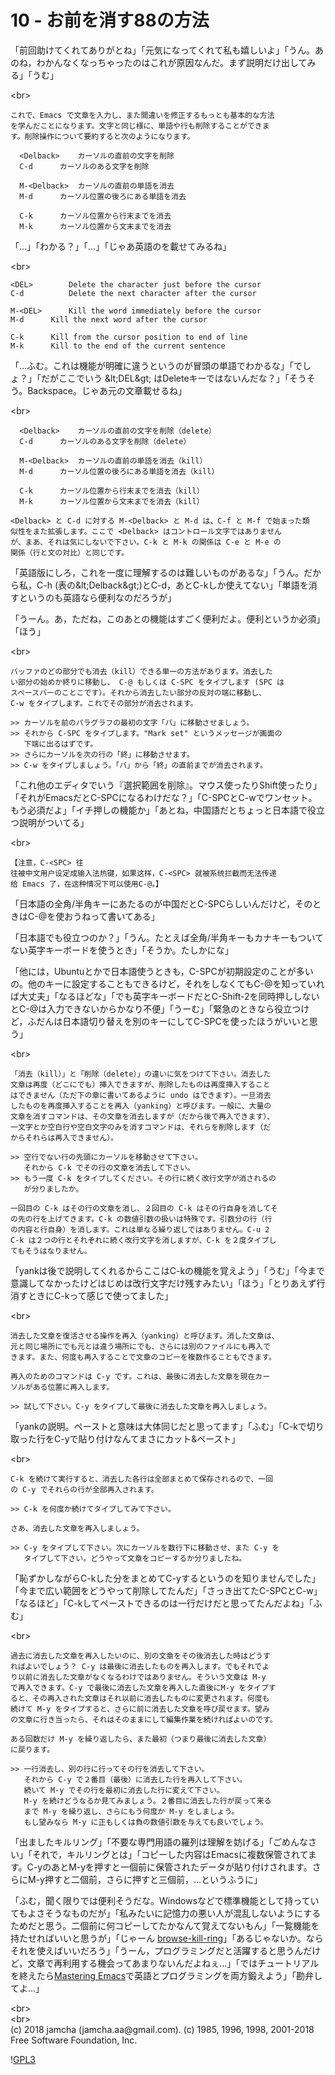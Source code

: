 #+OPTIONS: toc:nil
#+OPTIONS: \n:t
#+OPTIONS: ^:{}

* 10 - お前を消す88の方法

  「前回助けてくれてありがとね」「元気になってくれて私も嬉しいよ」「うん。あのね，わかんなくなっちゃったのはこれが原因なんだ。まず説明だけ出してみる」「うむ」

  <br>
  #+BEGIN_SRC 
  これで、Emacs で文章を入力し、また間違いを修正するもっとも基本的な方法
  を学んだことになります。文字と同じ様に、単語や行も削除することができま
  す。削除操作について要約すると次のようになります。

	<Delback>    カーソルの直前の文字を削除
	C-d	     カーソルのある文字を削除

	M-<Delback>  カーソルの直前の単語を消去
	M-d	     カーソル位置の後ろにある単語を消去

	C-k	     カーソル位置から行末までを消去
	M-k	     カーソル位置から文末までを消去
  #+END_SRC

  「…」「わかる？」「…」「じゃあ英語のを載せてみるね」

  <br>
  #+BEGIN_SRC 
	<DEL>        Delete the character just before the cursor
	C-d   	     Delete the next character after the cursor

	M-<DEL>      Kill the word immediately before the cursor
	M-d	     Kill the next word after the cursor

	C-k	     Kill from the cursor position to end of line
	M-k	     Kill to the end of the current sentence
  #+END_SRC

  「…ふむ。これは機能が明確に違うというのが冒頭の単語でわかるな」「でしょ？」「だがここでいう &lt;DEL&gt; はDeleteキーではないんだな？」「そうそう。Backspace。じゃあ元の文章載せるね」

  <br>
  #+BEGIN_SRC 
	<Delback>    カーソルの直前の文字を削除（delete）
	C-d	     カーソルのある文字を削除（delete）

	M-<Delback>  カーソルの直前の単語を消去（kill）
	M-d	     カーソル位置の後ろにある単語を消去（kill）

	C-k	     カーソル位置から行末までを消去（kill）
	M-k	     カーソル位置から文末までを消去（kill）

  <Delback> と C-d に対する M-<Delback> と M-d は、C-f と M-f で始まった類
  似性をまた拡張します。ここで <Delback> はコントロール文字ではありません
  が、まあ、それは気にしないで下さい。C-k と M-k の関係は C-e と M-e の
  関係（行と文の対比）と同じです。
  #+END_SRC

  「英語版にしろ，これを一度に理解するのは難しいものがあるな」「うん。だから私，C-h (表の&lt;Delback&gt;)とC-d，あとC-kしか使えてない」「単語を消すというのも英語なら便利なのだろうが」

  「うーん。あ，ただね，このあとの機能はすごく便利だよ。便利というか必須」「ほう」

  <br>
  #+BEGIN_SRC 
  バッファのどの部分でも消去（kill）できる単一の方法があります。消去した
  い部分の始めか終りに移動し、 C-@ もしくは C-SPC をタイプします (SPC は
  スペースバーのことこです）。それから消去したい部分の反対の端に移動し、
  C-w をタイプします。これでその部分が消去されます。

  >> カーソルを前のパラグラフの最初の文字「バ」に移動させましょう。
  >> それから C-SPC をタイプします。"Mark set" というメッセージが画面の
     下端に出るはずです。
  >> さらにカーソルを次の行の「終」に移動させます。
  >> C-w をタイプしましょう。「バ」から「終」の直前までが消去されます。
  #+END_SRC

  「これ他のエディタでいう『選択範囲を削除』。マウス使ったりShift使ったり」「それがEmacsだとC-SPCになるわけだな？」「C-SPCとC-wでワンセット。もう必須だよ」「イチ押しの機能か」「あとね，中国語だとちょっと日本語で役立つ説明がついてる」

  <br>
  #+BEGIN_SRC 
  【注意，C-<SPC> 往
  往被中文用户设定成输入法热键，如果这样，C-<SPC> 就被系统拦截而无法传递
  给 Emacs 了，在这种情况下可以使用C-@。】
  #+END_SRC

  「日本語の全角/半角キーにあたるのが中国だとC-SPCらしいんだけど，そのときはC-@を使おうねって書いてある」

  「日本語でも役立つのか？」「うん。たとえば全角/半角キーもカナキーもついてない英字キーボードを使うとき」「そうか。たしかにな」

  「他には，Ubuntuとかで日本語使うときも，C-SPCが初期設定のことが多いの。他のキーに設定することもできるけど，それをしなくてもC-@を知っていれば大丈夫」「なるほどな」「でも英字キーボードだとC-Shift-2を同時押ししないとC-@は入力できないからかなり不便」「うーむ」「緊急のときなら役立つけど，ふだんは日本語切り替えを別のキーにしてC-SPCを使ったほうがいいと思う」

  <br>
  #+BEGIN_SRC 
  「消去（kill）」と「削除（delete）」の違いに気をつけて下さい。消去した
  文章は再度（どこにでも）挿入できますが、削除したものは再度挿入すること
  はできません（ただ下の章に書いてあるように undo はできます）。一旦消去
  したものを再度挿入することを再入（yanking）と呼びます。一般に、大量の
  文章を消すコマンドは、その文章を消去しますが（だから後で再入できます）、
  一文字とか空白行や空白文字のみを消すコマンドは、それらを削除します（だ
  からそれらは再入できません）。

  >> 空行でない行の先頭にカーソルを移動させて下さい。
     それから C-k でその行の文章を消去して下さい。
  >> もう一度 C-k をタイプしてください。その行に続く改行文字が消されるの
     が分りましたか。

  一回目の C-k はその行の文章を消し、２回目の C-k はその行自身を消してそ
  の先の行を上げてきます。C-k の数値引数の扱いは特殊です。引数分の行（行
  の内容と行自身）を消します。これは単なる繰り返しではありません。C-u 2
  C-k は２つの行とそれぞれに続く改行文字を消しますが、C-k を２度タイプし
  てもそうはなりません。
  #+END_SRC

  「yankは後で説明してくれるからここはC-kの機能を覚えよう」「うむ」「今まで意識してなかったけどはじめは改行文字だけ残すみたい」「ほう」「とりあえず行消すときにC-kって感じで使ってました」

  <br>
  #+BEGIN_SRC 
  消去した文章を復活させる操作を再入（yanking）と呼びます。消した文章は、
  元と同じ場所にでも元とは違う場所にでも、さらには別のファイルにも再入で
  きます。また、何度も再入することで文章のコピーを複数作ることもできます。

  再入のためのコマンドは C-y です。これは、最後に消去した文章を現在カー
  ソルがある位置に再入します。

  >> 試して下さい。C-y をタイプして最後に消去した文章を再入しましょう。
  #+END_SRC

  「yankの説明。ペーストと意味は大体同じだと思ってます」「ふむ」「C-kで切り取った行をC-yで貼り付けなんてまさにカット&ペースト」

  <br>
  #+BEGIN_SRC 
  C-k を続けて実行すると、消去した各行は全部まとめて保存されるので、一回
  の C-y でそれらの行が全部再入されます。

  >> C-k を何度か続けてタイプしてみて下さい。

  さあ、消去した文章を再入しましょう。

  >> C-y をタイプして下さい。次にカーソルを数行下に移動させ、また C-y を
     タイプして下さい。どうやって文章をコピーするか分りましたね。
  #+END_SRC

  「恥ずかしながらC-kした分をまとめてC-yするというのを知りませんでした」「今まで広い範囲をどうやって削除してたんだ」「さっき出てたC-SPCとC-w」「なるほど」「C-kしてペーストできるのは一行だけだと思ってたんだよね」「ふむ」

  <br>
  #+BEGIN_SRC 
  過去に消去した文章を再入したいのに、別の文章をその後消去した時はどうす
  ればよいでしょう？ C-y は最後に消去したものを再入します。でもそれでよ
  り以前に消去した文章がなくなるわけではありません。そういう文章は M-y
  で再入できます。C-y で最後に消去した文章を再入した直後にM-y をタイプす
  ると、その再入された文章はそれ以前に消去したものに変更されます。何度も
  続けて M-y をタイプすると、さらに前に消去した文章を呼び戻せます。望み
  の文章に行き当ったら、それはそのままにして編集作業を続ければよいのです。

  ある回数だけ M-y を繰り返したら、また最初（つまり最後に消去した文章）
  に戻ります。

  >> 一行消去し、別の行に行ってその行を消去して下さい。
     それから C-y で２番目（最後）に消去した行を再入して下さい。
     続いて M-y でその行を最初に消去した行に変えて下さい。
     M-y を続けどうなるか見てみましょう。２番目に消去した行が戻って来る
     まで M-y を繰り返し、さらにもう何度か M-y をしましょう。
     もし望みなら M-y に正もしくは負の数値引数を与えても良いでしょう。
  #+END_SRC

  「出ましたキルリング」「不要な専門用語の羅列は理解を妨げる」「ごめんなさい」「それで，キルリングとは」「コピーした内容はEmacsに複数保管されてます。C-yのあとM-yを押すと一個前に保管されたデータが貼り付けされます。さらにM-y押すと二個前，さらに押すと三個前，…というふうに」

  「ふむ，聞く限りでは便利そうだな。Windowsなどで標準機能として持っていてもよさそうなものだが」「私みたいに記憶力の悪い人が混乱しないようにするためだと思う。二個前に何コピーしてたかなんて覚えてないもん」「一覧機能を持たせればいいと思うが」「じゃーん [[https://github.com/browse-kill-ring/browse-kill-ring][browse-kill-ring]]」「あるじゃないか。ならそれを使えばいいだろう」「うーん，プログラミングだと活躍すると思うんだけど，文章で再利用する機会ってあまりないんだよねぇ…」「ではチュートリアルを終えたら[[https://www.masteringemacs.org][Mastering Emacs]]で英語とプログラミングを両方鍛えよう」「勘弁してよ…」

  <br>
  <br>
  (c) 2018 jamcha (jamcha.aa@gmail.com). (c) 1985, 1996, 1998, 2001-2018 Free Software Foundation, Inc.

  ![[https://www.gnu.org/graphics/gplv3-88x31.png][GPL3]]
